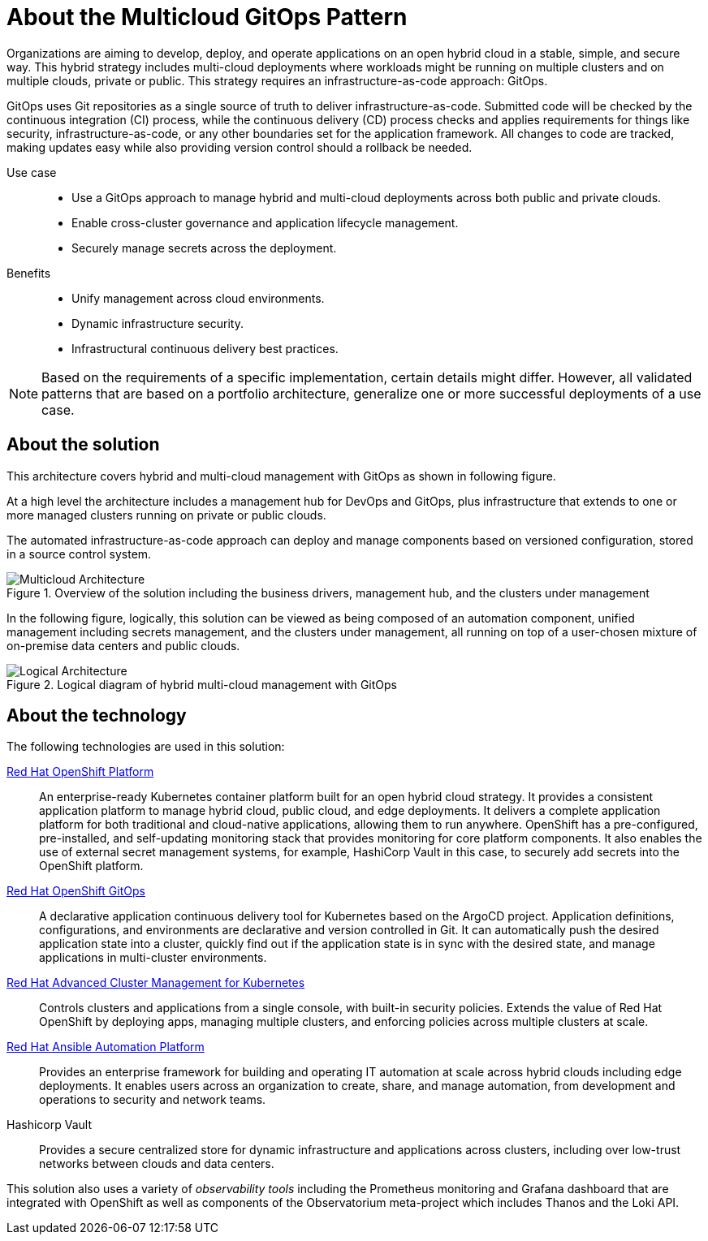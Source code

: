 :_content-type: CONCEPT
:imagesdir: ../../images

[id="about-multicloud-gitops-pattern"]
= About the Multicloud GitOps Pattern

Organizations are aiming to develop, deploy, and operate applications on an open hybrid cloud in a stable, simple, and secure way. This hybrid strategy includes multi-cloud deployments where workloads might be running on multiple clusters and on multiple clouds, private or public. This strategy requires an infrastructure-as-code approach: GitOps.

GitOps uses Git repositories as a single source of truth to deliver infrastructure-as-code. Submitted code will be checked by the continuous integration (CI) process, while the continuous delivery (CD) process checks and applies requirements for things like security, infrastructure-as-code, or any other boundaries set for the application framework. All changes to code are tracked, making updates easy while also providing version control should a rollback be needed.

Use case::

* Use a GitOps approach to manage hybrid and multi-cloud deployments across both public and private clouds.
* Enable cross-cluster governance and application lifecycle management.
* Securely manage secrets across the deployment.

Benefits::

* Unify management across cloud environments.
* Dynamic infrastructure security.
* Infrastructural continuous delivery best practices.

[NOTE]
====
Based on the requirements of a specific implementation, certain details might differ. However, all validated patterns that are based on a portfolio architecture, generalize one or more successful deployments of a use case.
====

[id="about-solution"]
== About the solution

This architecture covers hybrid and multi-cloud management with GitOps as shown in following figure.

At a high level the architecture includes a management hub for DevOps and GitOps, plus infrastructure that extends to one or more managed clusters running on private or public clouds.

The automated infrastructure-as-code approach can deploy and manage components based on versioned configuration, stored in a source control system.

//figure 1 originally
.Overview of the solution including the business drivers, management hub, and the clusters under management
image::multicloud-gitops/hybrid-multicloud-management-gitops-hl-arch.png[Multicloud Architecture]

In the following figure, logically, this solution can be viewed as being composed of an automation component, unified management including secrets management, and the clusters under management, all running on top of a user-chosen mixture of on-premise data centers and public clouds.

//figure 2 originally
.Logical diagram of hybrid multi-cloud management with GitOps
image::multicloud-gitops/logical-diagram.png[Logical Architecture]

[id="about-technology"]
== About the technology

The following technologies are used in this solution:

https://www.redhat.com/en/technologies/cloud-computing/openshift/try-it[Red Hat OpenShift Platform]::
An enterprise-ready Kubernetes container platform built for an open hybrid cloud strategy. It provides a consistent application platform to manage hybrid cloud, public cloud, and edge deployments. It delivers a complete application platform for both traditional and cloud-native applications, allowing them to run anywhere. OpenShift has a pre-configured, pre-installed, and self-updating monitoring stack that provides monitoring for core platform components. It also enables the use of external secret management systems, for example, HashiCorp Vault in this case, to securely add secrets into the OpenShift platform.

https://www.redhat.com/en/technologies/cloud-computing/openshift/try-it[Red Hat OpenShift GitOps]::
A declarative application continuous delivery tool for Kubernetes based on the ArgoCD project. Application definitions, configurations, and environments are declarative and version controlled in Git. It can automatically push the desired application state into a cluster, quickly find out if the application state is in sync with the desired state, and manage applications in multi-cluster environments.

https://www.redhat.com/en/technologies/management/advanced-cluster-management[Red Hat Advanced Cluster Management for Kubernetes]::
Controls clusters and applications from a single console, with built-in security policies. Extends the value of Red Hat OpenShift by deploying apps, managing multiple clusters, and enforcing policies across multiple clusters at scale.

https://www.redhat.com/en/technologies/management/ansible[Red Hat Ansible Automation Platform]::
Provides an enterprise framework for building and operating IT automation at scale across hybrid clouds including edge deployments. It enables users across an organization to create, share, and manage automation, from development and operations to security and network teams.

Hashicorp Vault::
Provides a secure centralized store for dynamic infrastructure and applications across clusters, including over low-trust networks between clouds and data centers.

This solution also uses a variety of _observability tools_ including the Prometheus monitoring and Grafana dashboard that are integrated with OpenShift as well as components of the Observatorium meta-project which includes Thanos and the Loki API.
